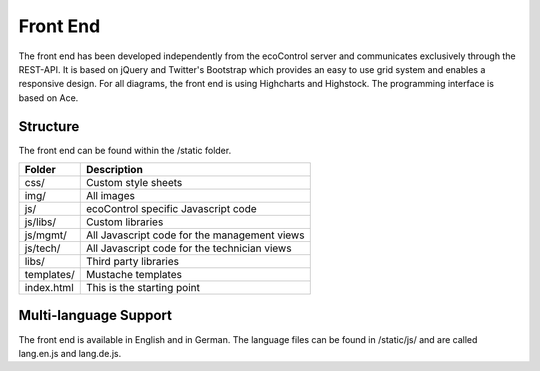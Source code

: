 .. index:: Front End

Front End
=========================
The front end has been developed independently from the ecoControl server and communicates exclusively through the REST-API.
It is based on jQuery and Twitter's Bootstrap which provides an easy to use grid system and enables a responsive design.
For all diagrams, the front end is using Highcharts and Highstock. The programming interface is based on Ace.

Structure
-------------
The front end can be found within the /static folder.


+----------------------+-----------------------------------------------------+
| Folder               | Description                                         |
+======================+=====================================================+
| css/                 | Custom style sheets                                 |
+----------------------+-----------------------------------------------------+
| img/                 | All images                                          |
+----------------------+-----------------------------------------------------+
| js/                  | ecoControl specific Javascript code                 |
+----------------------+-----------------------------------------------------+
| js/libs/             | Custom libraries                                    |
+----------------------+-----------------------------------------------------+
| js/mgmt/             | All Javascript code for the management views        |
+----------------------+-----------------------------------------------------+
| js/tech/             | All Javascript code for the technician views        |
+----------------------+-----------------------------------------------------+
| libs/                | Third party libraries                               |
+----------------------+-----------------------------------------------------+
| templates/           | Mustache templates                                  |
+----------------------+-----------------------------------------------------+
| index.html           | This is the starting point                          |
+----------------------+-----------------------------------------------------+



Multi-language Support
-----------------------

The front end is available in English and in German. The language files can be found in /static/js/ and are called lang.en.js and lang.de.js.